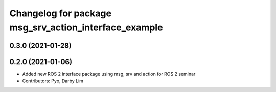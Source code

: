 ^^^^^^^^^^^^^^^^^^^^^^^^^^^^^^^^^^^^^^^^^^^^^^^^^^^^^^
Changelog for package msg_srv_action_interface_example
^^^^^^^^^^^^^^^^^^^^^^^^^^^^^^^^^^^^^^^^^^^^^^^^^^^^^^

0.3.0 (2021-01-28)
------------------

0.2.0 (2021-01-06)
------------------
* Added new ROS 2 interface package using msg, srv and action for ROS 2 seminar
* Contributors: Pyo, Darby Lim
